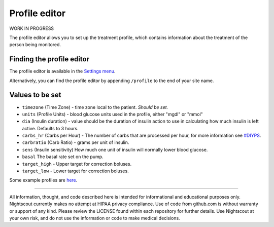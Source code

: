 Profile editor
==============

WORK IN PROGRESS

The profile editor allows you to set up the treatment profile, which contains information about the treatment of the person being monitored.

Finding the profile editor
--------------------------

The profile editor is available in the `Settings menu <./settings-menu.html>`__.

.. image:: ../Images/profileeditorinmenu.jpg
	:alt: profile editor
	:align: center

Alternatively, you can find the profile editor by appending ``/profile`` to the end of your site name.

.. image:: ../Images/profileeditorinurl.jpg
	:alt: profile editor
	:align: center

Values to be set
----------------

- ``timezone`` (Time Zone) - time zone local to the patient. *Should be set.*
- ``units`` (Profile Units) - blood glucose units used in the profile, either "mgdl" or "mmol"
- ``dia`` (Insulin duration) - value should be the duration of insulin action to use in calculating how much insulin is left active. Defaults to 3 hours.
- ``carbs_hr`` (Carbs per Hour) - The number of carbs that are processed per hour, for more information see `#DIYPS <http://diyps.org/2014/05/29/determining-your-carbohydrate-absorption-rate-diyps-lessons-learned/>`__.
- ``carbratio`` (Carb Ratio) - grams per unit of insulin.
- ``sens`` (Insulin sensitivity) How much one unit of insulin will normally lower blood glucose.
- ``basal`` The basal rate set on the pump.
- ``target_high`` - Upper target for correction boluses.
- ``target_low`` - Lower target for correction boluses.

Some example profiles are `here <https://github.com/nightscout/cgm-remote-monitor/blob/master/example-profiles.md>`__.

.. image:: ../Images/profileeditor.jpg
	:alt: profile editor
	:align: center

----------

All information, thought, and code described here is intended for informational and educational purposes only. Nightscout currently makes no attempt at HIPAA privacy compliance. Use of code from github.com is without warranty or support of any kind. Please review the LICENSE found within each repository for further details. Use Nightscout at your own risk, and do not use the information or code to make medical decisions.